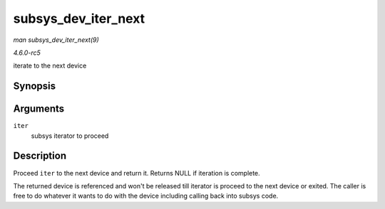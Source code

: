 .. -*- coding: utf-8; mode: rst -*-

.. _API-subsys-dev-iter-next:

====================
subsys_dev_iter_next
====================

*man subsys_dev_iter_next(9)*

*4.6.0-rc5*

iterate to the next device


Synopsis
========

.. c:function:: struct device * subsys_dev_iter_next( struct subsys_dev_iter * iter )

Arguments
=========

``iter``
    subsys iterator to proceed


Description
===========

Proceed ``iter`` to the next device and return it. Returns NULL if
iteration is complete.

The returned device is referenced and won't be released till iterator is
proceed to the next device or exited. The caller is free to do whatever
it wants to do with the device including calling back into subsys code.


.. ------------------------------------------------------------------------------
.. This file was automatically converted from DocBook-XML with the dbxml
.. library (https://github.com/return42/sphkerneldoc). The origin XML comes
.. from the linux kernel, refer to:
..
.. * https://github.com/torvalds/linux/tree/master/Documentation/DocBook
.. ------------------------------------------------------------------------------
